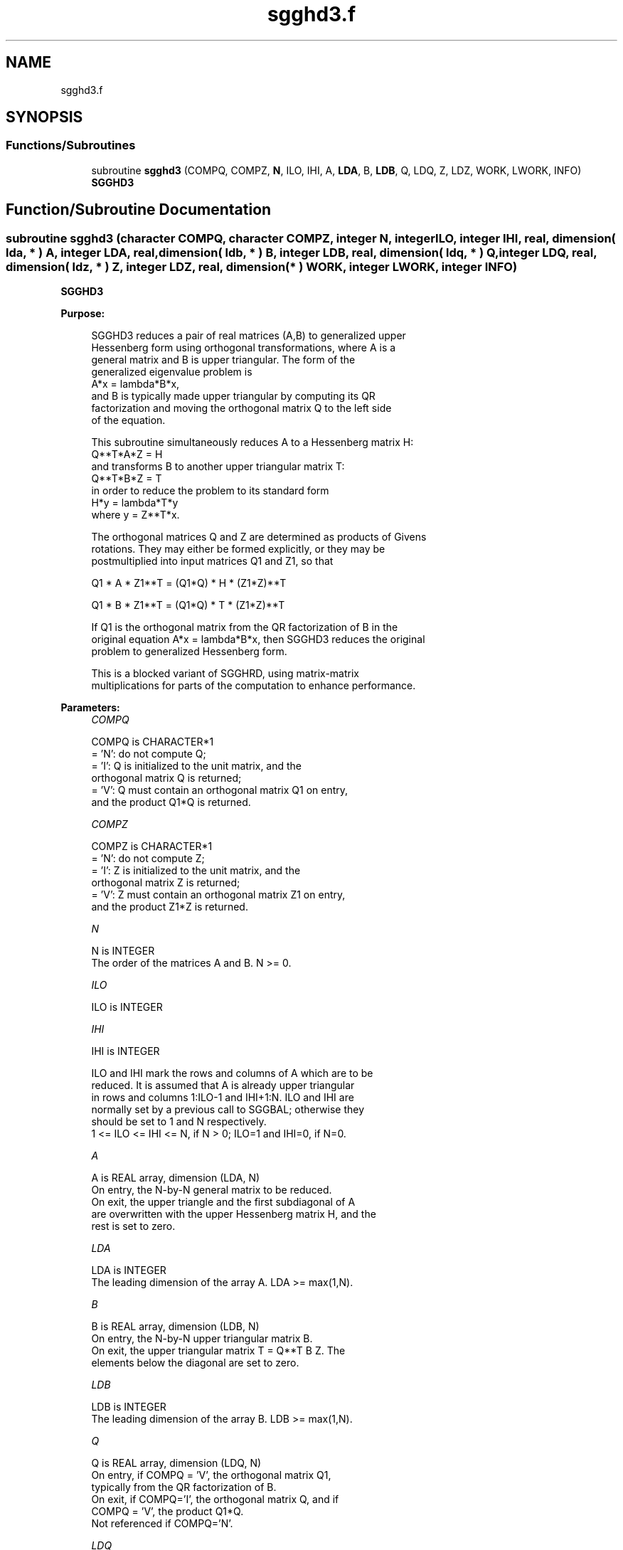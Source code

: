.TH "sgghd3.f" 3 "Tue Nov 14 2017" "Version 3.8.0" "LAPACK" \" -*- nroff -*-
.ad l
.nh
.SH NAME
sgghd3.f
.SH SYNOPSIS
.br
.PP
.SS "Functions/Subroutines"

.in +1c
.ti -1c
.RI "subroutine \fBsgghd3\fP (COMPQ, COMPZ, \fBN\fP, ILO, IHI, A, \fBLDA\fP, B, \fBLDB\fP, Q, LDQ, Z, LDZ, WORK, LWORK, INFO)"
.br
.RI "\fBSGGHD3\fP "
.in -1c
.SH "Function/Subroutine Documentation"
.PP 
.SS "subroutine sgghd3 (character COMPQ, character COMPZ, integer N, integer ILO, integer IHI, real, dimension( lda, * ) A, integer LDA, real, dimension( ldb, * ) B, integer LDB, real, dimension( ldq, * ) Q, integer LDQ, real, dimension( ldz, * ) Z, integer LDZ, real, dimension( * ) WORK, integer LWORK, integer INFO)"

.PP
\fBSGGHD3\fP  
.PP
\fBPurpose: \fP
.RS 4

.PP
.nf
 SGGHD3 reduces a pair of real matrices (A,B) to generalized upper
 Hessenberg form using orthogonal transformations, where A is a
 general matrix and B is upper triangular.  The form of the
 generalized eigenvalue problem is
    A*x = lambda*B*x,
 and B is typically made upper triangular by computing its QR
 factorization and moving the orthogonal matrix Q to the left side
 of the equation.

 This subroutine simultaneously reduces A to a Hessenberg matrix H:
    Q**T*A*Z = H
 and transforms B to another upper triangular matrix T:
    Q**T*B*Z = T
 in order to reduce the problem to its standard form
    H*y = lambda*T*y
 where y = Z**T*x.

 The orthogonal matrices Q and Z are determined as products of Givens
 rotations.  They may either be formed explicitly, or they may be
 postmultiplied into input matrices Q1 and Z1, so that

      Q1 * A * Z1**T = (Q1*Q) * H * (Z1*Z)**T

      Q1 * B * Z1**T = (Q1*Q) * T * (Z1*Z)**T

 If Q1 is the orthogonal matrix from the QR factorization of B in the
 original equation A*x = lambda*B*x, then SGGHD3 reduces the original
 problem to generalized Hessenberg form.

 This is a blocked variant of SGGHRD, using matrix-matrix
 multiplications for parts of the computation to enhance performance.
.fi
.PP
 
.RE
.PP
\fBParameters:\fP
.RS 4
\fICOMPQ\fP 
.PP
.nf
          COMPQ is CHARACTER*1
          = 'N': do not compute Q;
          = 'I': Q is initialized to the unit matrix, and the
                 orthogonal matrix Q is returned;
          = 'V': Q must contain an orthogonal matrix Q1 on entry,
                 and the product Q1*Q is returned.
.fi
.PP
.br
\fICOMPZ\fP 
.PP
.nf
          COMPZ is CHARACTER*1
          = 'N': do not compute Z;
          = 'I': Z is initialized to the unit matrix, and the
                 orthogonal matrix Z is returned;
          = 'V': Z must contain an orthogonal matrix Z1 on entry,
                 and the product Z1*Z is returned.
.fi
.PP
.br
\fIN\fP 
.PP
.nf
          N is INTEGER
          The order of the matrices A and B.  N >= 0.
.fi
.PP
.br
\fIILO\fP 
.PP
.nf
          ILO is INTEGER
.fi
.PP
.br
\fIIHI\fP 
.PP
.nf
          IHI is INTEGER

          ILO and IHI mark the rows and columns of A which are to be
          reduced.  It is assumed that A is already upper triangular
          in rows and columns 1:ILO-1 and IHI+1:N.  ILO and IHI are
          normally set by a previous call to SGGBAL; otherwise they
          should be set to 1 and N respectively.
          1 <= ILO <= IHI <= N, if N > 0; ILO=1 and IHI=0, if N=0.
.fi
.PP
.br
\fIA\fP 
.PP
.nf
          A is REAL array, dimension (LDA, N)
          On entry, the N-by-N general matrix to be reduced.
          On exit, the upper triangle and the first subdiagonal of A
          are overwritten with the upper Hessenberg matrix H, and the
          rest is set to zero.
.fi
.PP
.br
\fILDA\fP 
.PP
.nf
          LDA is INTEGER
          The leading dimension of the array A.  LDA >= max(1,N).
.fi
.PP
.br
\fIB\fP 
.PP
.nf
          B is REAL array, dimension (LDB, N)
          On entry, the N-by-N upper triangular matrix B.
          On exit, the upper triangular matrix T = Q**T B Z.  The
          elements below the diagonal are set to zero.
.fi
.PP
.br
\fILDB\fP 
.PP
.nf
          LDB is INTEGER
          The leading dimension of the array B.  LDB >= max(1,N).
.fi
.PP
.br
\fIQ\fP 
.PP
.nf
          Q is REAL array, dimension (LDQ, N)
          On entry, if COMPQ = 'V', the orthogonal matrix Q1,
          typically from the QR factorization of B.
          On exit, if COMPQ='I', the orthogonal matrix Q, and if
          COMPQ = 'V', the product Q1*Q.
          Not referenced if COMPQ='N'.
.fi
.PP
.br
\fILDQ\fP 
.PP
.nf
          LDQ is INTEGER
          The leading dimension of the array Q.
          LDQ >= N if COMPQ='V' or 'I'; LDQ >= 1 otherwise.
.fi
.PP
.br
\fIZ\fP 
.PP
.nf
          Z is REAL array, dimension (LDZ, N)
          On entry, if COMPZ = 'V', the orthogonal matrix Z1.
          On exit, if COMPZ='I', the orthogonal matrix Z, and if
          COMPZ = 'V', the product Z1*Z.
          Not referenced if COMPZ='N'.
.fi
.PP
.br
\fILDZ\fP 
.PP
.nf
          LDZ is INTEGER
          The leading dimension of the array Z.
          LDZ >= N if COMPZ='V' or 'I'; LDZ >= 1 otherwise.
.fi
.PP
.br
\fIWORK\fP 
.PP
.nf
          WORK is REAL array, dimension (LWORK)
          On exit, if INFO = 0, WORK(1) returns the optimal LWORK.
.fi
.PP
.br
\fILWORK\fP 
.PP
.nf
          LWORK is INTEGER
          The length of the array WORK.  LWORK >= 1.
          For optimum performance LWORK >= 6*N*NB, where NB is the
          optimal blocksize.

          If LWORK = -1, then a workspace query is assumed; the routine
          only calculates the optimal size of the WORK array, returns
          this value as the first entry of the WORK array, and no error
          message related to LWORK is issued by XERBLA.
.fi
.PP
.br
\fIINFO\fP 
.PP
.nf
          INFO is INTEGER
          = 0:  successful exit.
          < 0:  if INFO = -i, the i-th argument had an illegal value.
.fi
.PP
 
.RE
.PP
\fBAuthor:\fP
.RS 4
Univ\&. of Tennessee 
.PP
Univ\&. of California Berkeley 
.PP
Univ\&. of Colorado Denver 
.PP
NAG Ltd\&. 
.RE
.PP
\fBDate:\fP
.RS 4
January 2015 
.RE
.PP
\fBFurther Details: \fP
.RS 4

.PP
.nf
  This routine reduces A to Hessenberg form and maintains B in
  using a blocked variant of Moler and Stewart's original algorithm,
  as described by Kagstrom, Kressner, Quintana-Orti, and Quintana-Orti
  (BIT 2008).
.fi
.PP
 
.RE
.PP

.PP
Definition at line 232 of file sgghd3\&.f\&.
.SH "Author"
.PP 
Generated automatically by Doxygen for LAPACK from the source code\&.
